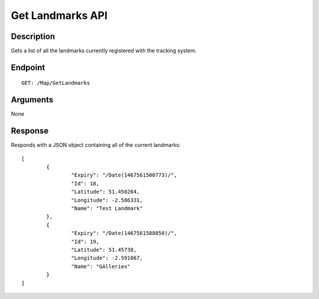 ﻿Get Landmarks API
=================

Description
-----------

Gets a list of all the landmarks currently registered with the tracking system.

Endpoint
--------

::

  GET: /Map/GetLandmarks

Arguments
---------

None

Response
--------

Responds with a JSON object containing all of the current landmarks::

	[
		{
			"Expiry": "/Date(1467561500773)/",
			"Id": 18,
			"Latitude": 51.450264,
			"Longitude": -2.586331,
			"Name": "Test Landmark"
		},
		{
			"Expiry": "/Date(1467561588850)/",
			"Id": 19,
			"Latitude": 51.45738,
			"Longitude": -2.591067,
			"Name": "GAlleries"
		}
	]

